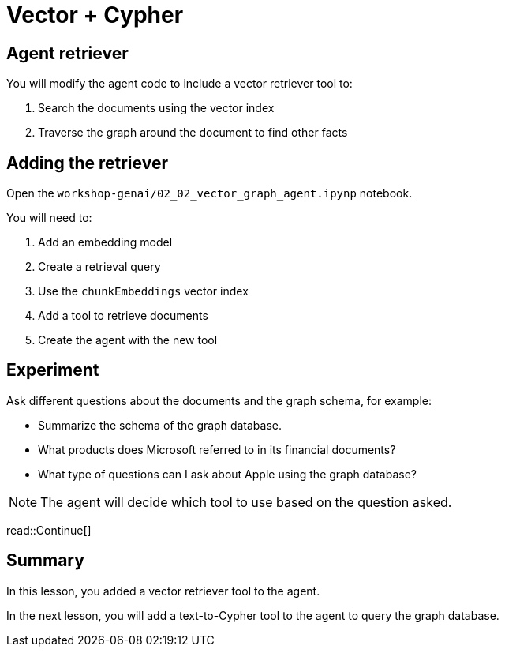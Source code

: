 = Vector + Cypher
:type: lesson
:order: 3

[.slide]
== Agent retriever

You will modify the agent code to include a vector retriever tool to:

. Search the documents using the vector index
. Traverse the graph around the document to find other facts

[.slide]
== Adding the retriever

Open the `workshop-genai/02_02_vector_graph_agent.ipynp` notebook.

You will need to:

. Add an embedding model
. Create a retrieval query
. Use the `chunkEmbeddings` vector index
. Add a tool to retrieve documents
. Create the agent with the new tool 

[.slide]
== Experiment

Ask different questions about the documents and the graph schema, for example:

* Summarize the schema of the graph database.
* What products does Microsoft referred to in its financial documents?
* What type of questions can I ask about Apple using the graph database?

[NOTE]
The agent will decide which tool to use based on the question asked.

read::Continue[]

[.summary]
== Summary

In this lesson, you added a vector retriever tool to the agent.

In the next lesson, you will add a text-to-Cypher tool to the agent to query the graph database.

